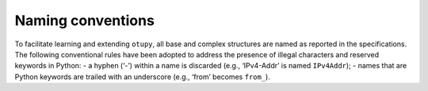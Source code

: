 Naming conventions
------------------

To facilitate learning and extending ``otupy``, all base and complex
structures are named as reported in the specifications. The following
conventional rules have been adopted to address the presence of illegal
characters and reserved keywords in Python: - a hyphen (‘-’) within a
name is discarded (e.g., ‘IPv4-Addr’ is named ``IPv4Addr``); - names
that are Python keywords are trailed with an underscore (e.g., ‘from’
becomes ``from_``).


